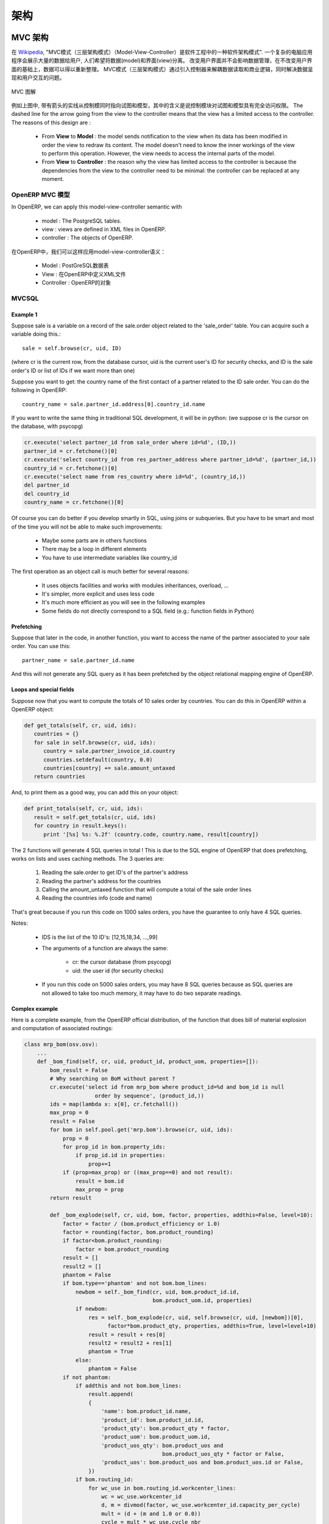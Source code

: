 .. i18n: ========================================
.. i18n: Architecture
.. i18n: ========================================
..

========================================
架构
========================================

.. i18n: MVC architecture
.. i18n: ================
..

MVC 架构
================

.. i18n: According to `Wikipedia <http://en.wikipedia.org/wiki/Model-view-controller>`_, "a Model-view-controller (MVC) is an architectural pattern used in software engineering". In complex computer applications presenting lots of data to the user, one often wishes to separate data (model) and user interface (view) concerns. Changes to the user interface does therefore not impact data management, and data can be reorganized without changing the user interface. The model-view-controller solves this problem by decoupling data access and business logic from data presentation and user interaction, by introducing an intermediate component: the controller.
..

在 `Wikipedia <http://zh.wikipedia.org/zh/MVC>`_, "MVC模式（三层架构模式）（Model-View-Controller）是软件工程中的一种软件架构模式". 一个复杂的电脑应用程序会展示大量的数据给用户, 人们希望将数据(model)和界面(view)分离。 改变用户界面并不会影响数据管理，在不改变用户界面的基础上，数据可以得以重新整理。 MVC模式（三层架构模式）通过引入控制器来解耦数据读取和商业逻辑，同时解决数据呈现和用户交互的问题。

.. i18n: .. figure::  images/MVCDiagram.png
.. i18n:    :scale: 100
.. i18n:    :align: center
.. i18n: 
.. i18n:    MVC Diagram
..

.. figure::  images/MVCDiagram.png
   :scale: 100
   :align: center

   MVC 图解

.. i18n: For example in the diagram above, the solid lines for the arrows starting from the controller and going to both the view and the model mean that the controller has a complete access to both the view and the model. The dashed line for the arrow going from the view to the controller means that the view has a limited access to the controller. The reasons of this design are :
..

例如上图中, 带有箭头的实线从控制模同时指向试图和模型，其中的含义是说控制模块对试图和模型具有完全访问权限。 The dashed line for the arrow going from the view to the controller means that the view has a limited access to the controller. The reasons of this design are :

.. i18n:     * From **View** to **Model** : the model sends notification to the view when its data has been modified in order the view to redraw its content. The model doesn't need to know the inner workings of the view to perform this operation. However, the view needs to access the internal parts of the model.
.. i18n:     * From **View** to **Controller** : the reason why the view has limited access to the controller is because the dependencies from the view to the controller need to be minimal: the controller can be replaced at any moment. 
..

    * From **View** to **Model** : the model sends notification to the view when its data has been modified in order the view to redraw its content. The model doesn't need to know the inner workings of the view to perform this operation. However, the view needs to access the internal parts of the model.
    * From **View** to **Controller** : the reason why the view has limited access to the controller is because the dependencies from the view to the controller need to be minimal: the controller can be replaced at any moment. 

.. i18n: MVC Model in OpenERP
.. i18n: --------------------
..

OpenERP MVC 模型
--------------------

.. i18n: In OpenERP, we can apply this model-view-controller semantic with
..

In OpenERP, we can apply this model-view-controller semantic with

.. i18n:     * model : The PostgreSQL tables.
.. i18n:     * view : views are defined in XML files in OpenERP.
.. i18n:     * controller : The objects of OpenERP. 
..

    * model : The PostgreSQL tables.
    * view : views are defined in XML files in OpenERP.
    * controller : The objects of OpenERP. 

在OpenERP中，我们可以这样应用model-view-controller语义：

    * Model : PostGreSQL数据表
    * View : 在OpenERP中定义XML文件 
    * Controller : OpenERP的对象

.. i18n: MVCSQL
.. i18n: ------
..

MVCSQL
------

.. i18n: Example 1
.. i18n: +++++++++
..

Example 1
+++++++++

.. i18n: Suppose sale is a variable on a record of the sale.order object related to the 'sale_order' table. You can acquire such a variable doing this.::
.. i18n: 
.. i18n:     sale = self.browse(cr, uid, ID)
..

Suppose sale is a variable on a record of the sale.order object related to the 'sale_order' table. You can acquire such a variable doing this.::

    sale = self.browse(cr, uid, ID)

.. i18n: (where cr is the current row, from the database cursor, uid is the current user's ID for security checks, and ID is the sale order's ID or list of IDs if we want more than one)
..

(where cr is the current row, from the database cursor, uid is the current user's ID for security checks, and ID is the sale order's ID or list of IDs if we want more than one)

.. i18n: Suppose you want to get: the country name of the first contact of a partner related to the ID sale order. You can do the following in OpenERP::
.. i18n: 
.. i18n:     country_name = sale.partner_id.address[0].country_id.name
..

Suppose you want to get: the country name of the first contact of a partner related to the ID sale order. You can do the following in OpenERP::

    country_name = sale.partner_id.address[0].country_id.name

.. i18n: If you want to write the same thing in traditional SQL development, it will be in python: (we suppose cr is the cursor on the database, with psycopg)
..

If you want to write the same thing in traditional SQL development, it will be in python: (we suppose cr is the cursor on the database, with psycopg)

.. i18n: .. code-block:: python
.. i18n: 
.. i18n:     cr.execute('select partner_id from sale_order where id=%d', (ID,))
.. i18n:     partner_id = cr.fetchone()[0]
.. i18n:     cr.execute('select country_id from res_partner_address where partner_id=%d', (partner_id,))
.. i18n:     country_id = cr.fetchone()[0]
.. i18n:     cr.execute('select name from res_country where id=%d', (country_id,))
.. i18n:     del partner_id
.. i18n:     del country_id
.. i18n:     country_name = cr.fetchone()[0]
..

.. code-block:: python

    cr.execute('select partner_id from sale_order where id=%d', (ID,))
    partner_id = cr.fetchone()[0]
    cr.execute('select country_id from res_partner_address where partner_id=%d', (partner_id,))
    country_id = cr.fetchone()[0]
    cr.execute('select name from res_country where id=%d', (country_id,))
    del partner_id
    del country_id
    country_name = cr.fetchone()[0]

.. i18n: Of course you can do better if you develop smartly in SQL, using joins or subqueries. But you have to be smart and most of the time you will not be able to make such improvements:
..

Of course you can do better if you develop smartly in SQL, using joins or subqueries. But you have to be smart and most of the time you will not be able to make such improvements:

.. i18n:     * Maybe some parts are in others functions
.. i18n:     * There may be a loop in different elements
.. i18n:     * You have to use intermediate variables like country_id
..

    * Maybe some parts are in others functions
    * There may be a loop in different elements
    * You have to use intermediate variables like country_id

.. i18n: The first operation as an object call is much better for several reasons:
..

The first operation as an object call is much better for several reasons:

.. i18n:     * It uses objects facilities and works with modules inheritances, overload, ...
.. i18n:     * It's simpler, more explicit and uses less code
.. i18n:     * It's much more efficient as you will see in the following examples
.. i18n:     * Some fields do not directly correspond to a SQL field (e.g.: function fields in Python)
..

    * It uses objects facilities and works with modules inheritances, overload, ...
    * It's simpler, more explicit and uses less code
    * It's much more efficient as you will see in the following examples
    * Some fields do not directly correspond to a SQL field (e.g.: function fields in Python)

.. i18n: Prefetching
.. i18n: +++++++++++
..

Prefetching
+++++++++++

.. i18n: Suppose that later in the code, in another function, you want to access the name of the partner associated to your sale order. You can use this::
.. i18n: 
.. i18n:     partner_name = sale.partner_id.name
..

Suppose that later in the code, in another function, you want to access the name of the partner associated to your sale order. You can use this::

    partner_name = sale.partner_id.name

.. i18n: And this will not generate any SQL query as it has been prefetched by the object relational mapping engine of OpenERP.
..

And this will not generate any SQL query as it has been prefetched by the object relational mapping engine of OpenERP.

.. i18n: Loops and special fields
.. i18n: ++++++++++++++++++++++++
..

Loops and special fields
++++++++++++++++++++++++

.. i18n: Suppose now that you want to compute the totals of 10 sales order by countries. You can do this in OpenERP within a OpenERP object:
..

Suppose now that you want to compute the totals of 10 sales order by countries. You can do this in OpenERP within a OpenERP object:

.. i18n: .. code-block:: python
.. i18n: 
.. i18n:     def get_totals(self, cr, uid, ids):
.. i18n:        countries = {}
.. i18n:        for sale in self.browse(cr, uid, ids):
.. i18n:           country = sale.partner_invoice_id.country
.. i18n:           countries.setdefault(country, 0.0)
.. i18n:           countries[country] += sale.amount_untaxed
.. i18n:        return countries
..

.. code-block:: python

    def get_totals(self, cr, uid, ids):
       countries = {}
       for sale in self.browse(cr, uid, ids):
          country = sale.partner_invoice_id.country
          countries.setdefault(country, 0.0)
          countries[country] += sale.amount_untaxed
       return countries

.. i18n: And, to print them as a good way, you can add this on your object:
..

And, to print them as a good way, you can add this on your object:

.. i18n: .. code-block:: python
.. i18n: 
.. i18n:     def print_totals(self, cr, uid, ids):
.. i18n:        result = self.get_totals(cr, uid, ids)
.. i18n:        for country in result.keys():
.. i18n:           print '[%s] %s: %.2f' (country.code, country.name, result[country])
..

.. code-block:: python

    def print_totals(self, cr, uid, ids):
       result = self.get_totals(cr, uid, ids)
       for country in result.keys():
          print '[%s] %s: %.2f' (country.code, country.name, result[country])

.. i18n: The 2 functions will generate 4 SQL queries in total ! This is due to the SQL engine of OpenERP that does prefetching, works on lists and uses caching methods. The 3 queries are:
..

The 2 functions will generate 4 SQL queries in total ! This is due to the SQL engine of OpenERP that does prefetching, works on lists and uses caching methods. The 3 queries are:

.. i18n:    1. Reading the sale.order to get ID's of the partner's address
.. i18n:    2. Reading the partner's address for the countries
.. i18n:    3. Calling the amount_untaxed function that will compute a total of the sale order lines
.. i18n:    4. Reading the countries info (code and name)
..

   1. Reading the sale.order to get ID's of the partner's address
   2. Reading the partner's address for the countries
   3. Calling the amount_untaxed function that will compute a total of the sale order lines
   4. Reading the countries info (code and name)

.. i18n: That's great because if you run this code on 1000 sales orders, you have the guarantee to only have 4 SQL queries.
..

That's great because if you run this code on 1000 sales orders, you have the guarantee to only have 4 SQL queries.

.. i18n: Notes:
..

Notes:

.. i18n:     * IDS is the list of the 10 ID's: [12,15,18,34, ...,99]
.. i18n:     * The arguments of a function are always the same:
.. i18n: 
.. i18n:           - cr: the cursor database (from psycopg)
.. i18n:           - uid: the user id (for security checks)
.. i18n:     * If you run this code on 5000 sales orders, you may have 8 SQL queries because as SQL queries are not allowed to take too much memory, it may have to do two separate readings.
..

    * IDS is the list of the 10 ID's: [12,15,18,34, ...,99]
    * The arguments of a function are always the same:

          - cr: the cursor database (from psycopg)
          - uid: the user id (for security checks)
    * If you run this code on 5000 sales orders, you may have 8 SQL queries because as SQL queries are not allowed to take too much memory, it may have to do two separate readings.

.. i18n: Complex example
.. i18n: +++++++++++++++
..

Complex example
+++++++++++++++

.. i18n: Here is a complete example, from the OpenERP official distribution, of the function that does bill of material explosion and computation of associated routings:
..

Here is a complete example, from the OpenERP official distribution, of the function that does bill of material explosion and computation of associated routings:

.. i18n: .. code-block:: python
.. i18n: 
.. i18n:     class mrp_bom(osv.osv):
.. i18n:         ...
.. i18n:         def _bom_find(self, cr, uid, product_id, product_uom, properties=[]):
.. i18n:             bom_result = False
.. i18n:             # Why searching on BoM without parent ?
.. i18n:             cr.execute('select id from mrp_bom where product_id=%d and bom_id is null
.. i18n:                           order by sequence', (product_id,))
.. i18n:             ids = map(lambda x: x[0], cr.fetchall())
.. i18n:             max_prop = 0
.. i18n:             result = False
.. i18n:             for bom in self.pool.get('mrp.bom').browse(cr, uid, ids):
.. i18n:                 prop = 0
.. i18n:                 for prop_id in bom.property_ids:
.. i18n:                     if prop_id.id in properties:
.. i18n:                         prop+=1
.. i18n:                 if (prop>max_prop) or ((max_prop==0) and not result):
.. i18n:                     result = bom.id
.. i18n:                     max_prop = prop
.. i18n:             return result
.. i18n: 
.. i18n:             def _bom_explode(self, cr, uid, bom, factor, properties, addthis=False, level=10):
.. i18n:                 factor = factor / (bom.product_efficiency or 1.0)
.. i18n:                 factor = rounding(factor, bom.product_rounding)
.. i18n:                 if factor<bom.product_rounding:
.. i18n:                     factor = bom.product_rounding
.. i18n:                 result = []
.. i18n:                 result2 = []
.. i18n:                 phantom = False
.. i18n:                 if bom.type=='phantom' and not bom.bom_lines:
.. i18n:                     newbom = self._bom_find(cr, uid, bom.product_id.id,
.. i18n:                                             bom.product_uom.id, properties)
.. i18n:                     if newbom:
.. i18n:                         res = self._bom_explode(cr, uid, self.browse(cr, uid, [newbom])[0],
.. i18n:                               factor*bom.product_qty, properties, addthis=True, level=level+10)
.. i18n:                         result = result + res[0]
.. i18n:                         result2 = result2 + res[1]
.. i18n:                         phantom = True
.. i18n:                     else:
.. i18n:                         phantom = False
.. i18n:                 if not phantom:
.. i18n:                     if addthis and not bom.bom_lines:
.. i18n:                         result.append(
.. i18n:                         {
.. i18n:                             'name': bom.product_id.name,
.. i18n:                             'product_id': bom.product_id.id,
.. i18n:                             'product_qty': bom.product_qty * factor,
.. i18n:                             'product_uom': bom.product_uom.id,
.. i18n:                             'product_uos_qty': bom.product_uos and 
.. i18n:                                                bom.product_uos_qty * factor or False,
.. i18n:                             'product_uos': bom.product_uos and bom.product_uos.id or False,
.. i18n:                         })
.. i18n:                     if bom.routing_id:
.. i18n:                         for wc_use in bom.routing_id.workcenter_lines:
.. i18n:                             wc = wc_use.workcenter_id
.. i18n:                             d, m = divmod(factor, wc_use.workcenter_id.capacity_per_cycle)
.. i18n:                             mult = (d + (m and 1.0 or 0.0))
.. i18n:                             cycle = mult * wc_use.cycle_nbr
.. i18n:                             result2.append({
.. i18n:                                 'name': bom.routing_id.name,
.. i18n:                                 'workcenter_id': wc.id,
.. i18n:                                 'sequence': level+(wc_use.sequence or 0),
.. i18n:                                 'cycle': cycle,
.. i18n:                                 'hour': float(wc_use.hour_nbr*mult +
.. i18n:                                               (wc.time_start+wc.time_stop+cycle*wc.time_cycle) *
.. i18n:                                                (wc.time_efficiency or 1.0)),
.. i18n:                             })
.. i18n:                     for bom2 in bom.bom_lines:
.. i18n:                          res = self._bom_explode(cr, uid, bom2, factor, properties,
.. i18n:                                                      addthis=True, level=level+10)
.. i18n:                          result = result + res[0]
.. i18n:                          result2 = result2 + res[1]
.. i18n:                 return result, result2
..

.. code-block:: python

    class mrp_bom(osv.osv):
        ...
        def _bom_find(self, cr, uid, product_id, product_uom, properties=[]):
            bom_result = False
            # Why searching on BoM without parent ?
            cr.execute('select id from mrp_bom where product_id=%d and bom_id is null
                          order by sequence', (product_id,))
            ids = map(lambda x: x[0], cr.fetchall())
            max_prop = 0
            result = False
            for bom in self.pool.get('mrp.bom').browse(cr, uid, ids):
                prop = 0
                for prop_id in bom.property_ids:
                    if prop_id.id in properties:
                        prop+=1
                if (prop>max_prop) or ((max_prop==0) and not result):
                    result = bom.id
                    max_prop = prop
            return result

            def _bom_explode(self, cr, uid, bom, factor, properties, addthis=False, level=10):
                factor = factor / (bom.product_efficiency or 1.0)
                factor = rounding(factor, bom.product_rounding)
                if factor<bom.product_rounding:
                    factor = bom.product_rounding
                result = []
                result2 = []
                phantom = False
                if bom.type=='phantom' and not bom.bom_lines:
                    newbom = self._bom_find(cr, uid, bom.product_id.id,
                                            bom.product_uom.id, properties)
                    if newbom:
                        res = self._bom_explode(cr, uid, self.browse(cr, uid, [newbom])[0],
                              factor*bom.product_qty, properties, addthis=True, level=level+10)
                        result = result + res[0]
                        result2 = result2 + res[1]
                        phantom = True
                    else:
                        phantom = False
                if not phantom:
                    if addthis and not bom.bom_lines:
                        result.append(
                        {
                            'name': bom.product_id.name,
                            'product_id': bom.product_id.id,
                            'product_qty': bom.product_qty * factor,
                            'product_uom': bom.product_uom.id,
                            'product_uos_qty': bom.product_uos and 
                                               bom.product_uos_qty * factor or False,
                            'product_uos': bom.product_uos and bom.product_uos.id or False,
                        })
                    if bom.routing_id:
                        for wc_use in bom.routing_id.workcenter_lines:
                            wc = wc_use.workcenter_id
                            d, m = divmod(factor, wc_use.workcenter_id.capacity_per_cycle)
                            mult = (d + (m and 1.0 or 0.0))
                            cycle = mult * wc_use.cycle_nbr
                            result2.append({
                                'name': bom.routing_id.name,
                                'workcenter_id': wc.id,
                                'sequence': level+(wc_use.sequence or 0),
                                'cycle': cycle,
                                'hour': float(wc_use.hour_nbr*mult +
                                              (wc.time_start+wc.time_stop+cycle*wc.time_cycle) *
                                               (wc.time_efficiency or 1.0)),
                            })
                    for bom2 in bom.bom_lines:
                         res = self._bom_explode(cr, uid, bom2, factor, properties,
                                                     addthis=True, level=level+10)
                         result = result + res[0]
                         result2 = result2 + res[1]
                return result, result2

.. i18n: Technical architecture
.. i18n: ======================
..

技术架构
======================

.. i18n: OpenERP is a `multitenant <http://en.wikipedia.org/wiki/Multitenancy>`_,
.. i18n: `three-tier architecture
.. i18n: <http://en.wikipedia.org/wiki/Multitier_architecture#Three-tier_architecture>`_.
.. i18n: The application tier itself is written as a core, multiple additional
.. i18n: modules can be installed to create a particular configuration of
.. i18n: OpenERP.
..

OpenERP is a `multitenant <http://en.wikipedia.org/wiki/Multitenancy>`_,
`three-tier architecture
<http://en.wikipedia.org/wiki/Multitier_architecture#Three-tier_architecture>`_.
The application tier itself is written as a core, multiple additional
modules can be installed to create a particular configuration of
OpenERP.

.. i18n: The core of OpenERP and its modules are written in `Python
.. i18n: <http://python.org/>`_. The functionality of a module is exposed through
.. i18n: XML-RPC (and/or NET-RPC depending on the server's configuration)[#]. Modules
.. i18n: typically make use of OpenERP's ORM to persist their data in a relational
.. i18n: database (PostgreSQL). Modules can insert data in the database during
.. i18n: installation by providing XML, CSV, or YML files.
..

The core of OpenERP and its modules are written in `Python
<http://python.org/>`_. The functionality of a module is exposed through
XML-RPC (and/or NET-RPC depending on the server's configuration)[#]. Modules
typically make use of OpenERP's ORM to persist their data in a relational
database (PostgreSQL). Modules can insert data in the database during
installation by providing XML, CSV, or YML files.

.. i18n: .. figure:: images/client_server.png
.. i18n:    :scale: 85
.. i18n:    :align: center
..

.. figure:: images/client_server.png
   :scale: 85
   :align: center

.. i18n: .. [#] JSON-RPC is planned for OpenERP v6.1.
..

.. [#] JSON-RPC is planned for OpenERP v6.1.

.. i18n: The OpenERP server
.. i18n: ------------------
..

The OpenERP server
------------------

.. i18n: OpenERP provides an application server on which specific business applications
.. i18n: can be built. It is also a complete development framework, offering a range of
.. i18n: features to write those applications. The salient features are a flexible ORM,
.. i18n: a MVC architecture, extensible data models and views, different report engines,
.. i18n: all tied together in a coherent, network-accessible framework.
..

OpenERP provides an application server on which specific business applications
can be built. It is also a complete development framework, offering a range of
features to write those applications. The salient features are a flexible ORM,
a MVC architecture, extensible data models and views, different report engines,
all tied together in a coherent, network-accessible framework.

.. i18n: From a developer perspective, the server acts both as a library which brings
.. i18n: the above benefits while hiding the low-level, nitty-gritty details, and as a
.. i18n: simple way to install, configure and run the written applications.
..

From a developer perspective, the server acts both as a library which brings
the above benefits while hiding the low-level, nitty-gritty details, and as a
simple way to install, configure and run the written applications.

.. i18n: Modules
.. i18n: -------
..

Modules
-------

.. i18n: By itself, the OpenERP server is not very useful. For any enterprise, the value
.. i18n: of OpenERP lies in its different modules. It is the role of the modules to
.. i18n: implement any business needs. The server is only the necessary machinery to run
.. i18n: the modules. A lot of modules already exist. Any official OpenERP release
.. i18n: includes about 170 of them, and hundreds of modules are available through the
.. i18n: community. Examples of modules are Account, CRM, HR, Marketing, MRP, Sale, etc.
..

By itself, the OpenERP server is not very useful. For any enterprise, the value
of OpenERP lies in its different modules. It is the role of the modules to
implement any business needs. The server is only the necessary machinery to run
the modules. A lot of modules already exist. Any official OpenERP release
includes about 170 of them, and hundreds of modules are available through the
community. Examples of modules are Account, CRM, HR, Marketing, MRP, Sale, etc.

.. i18n: A module is usually composed of data models, together with some initial data,
.. i18n: views definitions (i.e. how data from specific data models should be displayed
.. i18n: to the user), wizards (specialized screens to help the user for specific
.. i18n: interactions), workflows definitions, and reports.
..

A module is usually composed of data models, together with some initial data,
views definitions (i.e. how data from specific data models should be displayed
to the user), wizards (specialized screens to help the user for specific
interactions), workflows definitions, and reports.

.. i18n: Clients
.. i18n: -------
..

Clients
-------

.. i18n: Clients can communicate with an OpenERP server using XML-RPC. A custom, faster
.. i18n: protocol called NET-RPC is also provided but will shortly disappear, replaced
.. i18n: by JSON-RPC. XML-RPC, as JSON-RPC in the future, makes it possible to write
.. i18n: clients for OpenERP in a variety of programming languages. OpenERP S.A.
.. i18n: develops two different clients: a desktop client, written with the widely used
.. i18n: `GTK+ <http://www.gtk.org/>`_ graphical toolkit, and a web client that should
.. i18n: run in any modern web browser.
..

Clients can communicate with an OpenERP server using XML-RPC. A custom, faster
protocol called NET-RPC is also provided but will shortly disappear, replaced
by JSON-RPC. XML-RPC, as JSON-RPC in the future, makes it possible to write
clients for OpenERP in a variety of programming languages. OpenERP S.A.
develops two different clients: a desktop client, written with the widely used
`GTK+ <http://www.gtk.org/>`_ graphical toolkit, and a web client that should
run in any modern web browser.

.. i18n: As the logic of OpenERP should entirely reside on the server, the client is
.. i18n: conceptually very simple; it issues a request to the server and display the result
.. i18n: (e.g. a list of customers) in different manners (as forms, lists, calendars,
.. i18n: ...). Upon user actions, it will send modified data to the server.
..

As the logic of OpenERP should entirely reside on the server, the client is
conceptually very simple; it issues a request to the server and display the result
(e.g. a list of customers) in different manners (as forms, lists, calendars,
...). Upon user actions, it will send modified data to the server.

.. i18n: Relational database server and ORM
.. i18n: ----------------------------------
..

Relational database server and ORM
----------------------------------

.. i18n: The data tier of OpenERP is provided by a PostgreSQL relational database. While
.. i18n: direct SQL queries can be executed from OpenERP modules, most database access
.. i18n: to the relational database is done through the `Object-Relational Mapping
.. i18n: <http://en.wikipedia.org/wiki/Object-relational_mapping>`_.
..

The data tier of OpenERP is provided by a PostgreSQL relational database. While
direct SQL queries can be executed from OpenERP modules, most database access
to the relational database is done through the `Object-Relational Mapping
<http://en.wikipedia.org/wiki/Object-relational_mapping>`_.

.. i18n: The ORM is one of the salient features mentioned above. The data models are
.. i18n: described in Python and OpenERP creates the underlying database tables. All the
.. i18n: benefits of RDBMS (unique constraints, relational integrity, efficient
.. i18n: querying, ...) are used when possible and completed by Python flexibility. For
.. i18n: instance, arbitrary constraints written in Python can be added to any model.
.. i18n: Different modular extensibility mechanisms are also afforded by OpenERP[#].
..

The ORM is one of the salient features mentioned above. The data models are
described in Python and OpenERP creates the underlying database tables. All the
benefits of RDBMS (unique constraints, relational integrity, efficient
querying, ...) are used when possible and completed by Python flexibility. For
instance, arbitrary constraints written in Python can be added to any model.
Different modular extensibility mechanisms are also afforded by OpenERP[#].

.. i18n: .. [#] It is important to understand the ORM responsibility before attempting to by-pass it and access directly the underlying database via raw SQL queries.  When using the ORM, OpenERP can make sure the data remains free of any corruption.  For instance, a module can react to data creation in a particular table. This reaction can only happen if the ORM is used to create that data.
..

.. [#] It is important to understand the ORM responsibility before attempting to by-pass it and access directly the underlying database via raw SQL queries.  When using the ORM, OpenERP can make sure the data remains free of any corruption.  For instance, a module can react to data creation in a particular table. This reaction can only happen if the ORM is used to create that data.

.. i18n: Models
.. i18n: ------
..

Models
------

.. i18n: To define data models and otherwise pursue any work with the associated data,
.. i18n: OpenERP as many ORMs uses the concept of 'model'. A model is the authoritative
.. i18n: specification of how some data are structured, constrained, and manipulated. In
.. i18n: practice, a model is written as a Python class. The class encapsulates anything
.. i18n: there is to know about the model: the different fields composing the model,
.. i18n: default values to be used when creating new records, constraints, and so on. It
.. i18n: also holds the dynamic aspect of the data it controls: methods on the class can
.. i18n: be written to implement any business needs (for instance, what to do upon user
.. i18n: action, or upon workflow transitions).
..

To define data models and otherwise pursue any work with the associated data,
OpenERP as many ORMs uses the concept of 'model'. A model is the authoritative
specification of how some data are structured, constrained, and manipulated. In
practice, a model is written as a Python class. The class encapsulates anything
there is to know about the model: the different fields composing the model,
default values to be used when creating new records, constraints, and so on. It
also holds the dynamic aspect of the data it controls: methods on the class can
be written to implement any business needs (for instance, what to do upon user
action, or upon workflow transitions).

.. i18n: There are two different models. One is simply called 'model', and the second is
.. i18n: called 'transient model'. The two models provide the same capabilities with a
.. i18n: single difference: transient models are automatically cleared from the
.. i18n: database (they can be cleaned when some limit on the number of records is
.. i18n: reached, or when they are untouched for some time).
..

There are two different models. One is simply called 'model', and the second is
called 'transient model'. The two models provide the same capabilities with a
single difference: transient models are automatically cleared from the
database (they can be cleaned when some limit on the number of records is
reached, or when they are untouched for some time).

.. i18n: To describe the data model per se, OpenERP offers a range of different kind of
.. i18n: fields. There are basic fields such as integer, or text fields. There are
.. i18n: relational fields to implement one-to-many, many-to-one, and many-to-many
.. i18n: relationships. There are so-called function fields, which are dynamically
.. i18n: computed and are not necessarily available in database, and more.
..

To describe the data model per se, OpenERP offers a range of different kind of
fields. There are basic fields such as integer, or text fields. There are
relational fields to implement one-to-many, many-to-one, and many-to-many
relationships. There are so-called function fields, which are dynamically
computed and are not necessarily available in database, and more.

.. i18n: Access to data is controlled by OpenERP and configured by different mechanisms.
.. i18n: This ensures that different users can have read and/or write access to only the
.. i18n: relevant data. Access can be controlled with respect to user groups and rules
.. i18n: based on the value of the data themselves.
..

Access to data is controlled by OpenERP and configured by different mechanisms.
This ensures that different users can have read and/or write access to only the
relevant data. Access can be controlled with respect to user groups and rules
based on the value of the data themselves.

.. i18n: Modules
.. i18n: -------
..

Modules
-------

.. i18n: OpenERP supports a modular approach both from a development perspective and a
.. i18n: deployment point of view. In essence, a module groups everything related to a
.. i18n: single concern in one meaningful entity. It is comprised of models, views,
.. i18n: workflows, and wizards.
..

OpenERP supports a modular approach both from a development perspective and a
deployment point of view. In essence, a module groups everything related to a
single concern in one meaningful entity. It is comprised of models, views,
workflows, and wizards.

.. i18n: Services and WSGI
.. i18n: -----------------
..

Services and WSGI
-----------------

.. i18n: Everything in OpenERP, and models methods in particular, are exposed via the
.. i18n: network and a security layer. Access to the data model is in fact a 'service'
.. i18n: and it is possible to expose new services. For instance, a WebDAV service and a
.. i18n: FTP service are available.
..

Everything in OpenERP, and models methods in particular, are exposed via the
network and a security layer. Access to the data model is in fact a 'service'
and it is possible to expose new services. For instance, a WebDAV service and a
FTP service are available.

.. i18n: While not mandatory, the services can make use of the `WSGI
.. i18n: <http://en.wikipedia.org/wiki/Web_Server_Gateway_Interface>`_ stack.
.. i18n: WSGI is a standard solution in the Python ecosystem to write HTTP servers,
.. i18n: applications, and middleware which can be used in a mix-and-match fashion.
.. i18n: By using WSGI, it is possible to run OpenERP in any WSGI-compliant server, but
.. i18n: also to use OpenERP to host a WSGI application.
..

While not mandatory, the services can make use of the `WSGI
<http://en.wikipedia.org/wiki/Web_Server_Gateway_Interface>`_ stack.
WSGI is a standard solution in the Python ecosystem to write HTTP servers,
applications, and middleware which can be used in a mix-and-match fashion.
By using WSGI, it is possible to run OpenERP in any WSGI-compliant server, but
also to use OpenERP to host a WSGI application.

.. i18n: A striking example of this possibility is the OpenERP Web project. OpenERP Web
.. i18n: is the server-side counter part to the web clients. It is OpenERP Web which
.. i18n: provides the web pages to the browser and manages web sessions. OpenERP Web is
.. i18n: a WSGI-compliant application. As such, it can be run as a stand-alone HTTP
.. i18n: server or embedded inside OpenERP.
..

A striking example of this possibility is the OpenERP Web project. OpenERP Web
is the server-side counter part to the web clients. It is OpenERP Web which
provides the web pages to the browser and manages web sessions. OpenERP Web is
a WSGI-compliant application. As such, it can be run as a stand-alone HTTP
server or embedded inside OpenERP.

.. i18n: XML-RPC, JSON-RPC
.. i18n: -----------------
..

XML-RPC, JSON-RPC
-----------------

.. i18n: The access to the models makes also use of the WSGI stack. This can be done
.. i18n: using the XML-RPC protocol, and JSON-RPC will be added soon.
..

The access to the models makes also use of the WSGI stack. This can be done
using the XML-RPC protocol, and JSON-RPC will be added soon.

.. i18n: Explanation of modules:
..

Explanation of modules:

.. i18n: **Server - Base distribution**
..

**Server - Base distribution**

.. i18n: We use a distributed communication mechanism inside the OpenERP server. Our engine supports most commonly distributed patterns: request/reply, publish/subscribe, monitoring, triggers/callback, ...
..

We use a distributed communication mechanism inside the OpenERP server. Our engine supports most commonly distributed patterns: request/reply, publish/subscribe, monitoring, triggers/callback, ...

.. i18n: Different business objects can be in different computers or the same objects can be on multiple computers to perform load-balancing.
..

Different business objects can be in different computers or the same objects can be on multiple computers to perform load-balancing.

.. i18n: **Server - Object Relational Mapping (ORM)**
..

**Server - Object Relational Mapping (ORM)**

.. i18n: This layer provides additional object functionality on top of PostgreSQL:
..

This layer provides additional object functionality on top of PostgreSQL:

.. i18n:     * Consistency: powerful validity checks,
.. i18n:     * Work with objects (methods, references, ...)
.. i18n:     * Row-level security (per user/group/role)
.. i18n:     * Complex actions on a group of resources
.. i18n:     * Inheritance 
..

    * Consistency: powerful validity checks,
    * Work with objects (methods, references, ...)
    * Row-level security (per user/group/role)
    * Complex actions on a group of resources
    * Inheritance 

.. i18n: **Server - Web-Services**
..

**Server - Web-Services**

.. i18n: The web-service module offer a common interface for all web-services
..

The web-service module offer a common interface for all web-services

.. i18n:     * SOAP
.. i18n:     * XML-RPC
.. i18n:     * NET-RPC 
..

    * SOAP
    * XML-RPC
    * NET-RPC 

.. i18n: Business objects can also be accessed via the distributed object mechanism. They can all be modified via the client interface with contextual views.
..

Business objects can also be accessed via the distributed object mechanism. They can all be modified via the client interface with contextual views.

.. i18n: **Server - Workflow Engine**
..

**Server - Workflow Engine**

.. i18n: Workflows are graphs represented by business objects that describe the dynamics of the company. Workflows are also used to track processes that evolve over time.
..

Workflows are graphs represented by business objects that describe the dynamics of the company. Workflows are also used to track processes that evolve over time.

.. i18n: An example of workflow used in OpenERP:
..

An example of workflow used in OpenERP:

.. i18n: A sales order generates an invoice and a shipping order
..

A sales order generates an invoice and a shipping order

.. i18n: **Server - Report Engine**
..

**Server - Report Engine**

.. i18n: Reports in OpenERP can be rendered in different ways:
..

Reports in OpenERP can be rendered in different ways:

.. i18n:     * Custom reports: those reports can be directly created via the client interface, no programming required. Those reports are represented by business objects (ir.report.custom)
.. i18n:     * High quality personalized reports using openreport: no programming required but you have to write 2 small XML files:
.. i18n: 
.. i18n:           - a template which indicates the data you plan to report
.. i18n:           - an XSL:RML stylesheet 
.. i18n:     * Hard coded reports
.. i18n:     * OpenOffice Writer templates 
..

    * Custom reports: those reports can be directly created via the client interface, no programming required. Those reports are represented by business objects (ir.report.custom)
    * High quality personalized reports using openreport: no programming required but you have to write 2 small XML files:

          - a template which indicates the data you plan to report
          - an XSL:RML stylesheet 
    * Hard coded reports
    * OpenOffice Writer templates 

.. i18n: Nearly all reports are produced in PDF.
..

Nearly all reports are produced in PDF.

.. i18n: **Server - Business Objects**
..

**Server - Business Objects**

.. i18n: Almost everything is a business object in OpenERP, they describe all data of the program (workflows, invoices, users, customized reports, ...). Business objects are described using the ORM module. They are persistent and can have multiple views (described by the user or automatically calculated).
..

Almost everything is a business object in OpenERP, they describe all data of the program (workflows, invoices, users, customized reports, ...). Business objects are described using the ORM module. They are persistent and can have multiple views (described by the user or automatically calculated).

.. i18n: Business objects are structured in the /module directory.
..

Business objects are structured in the /module directory.

.. i18n: **Client - Wizards**
..

**Client - Wizards**

.. i18n: Wizards are graphs of actions/windows that the user can perform during a session.
..

Wizards are graphs of actions/windows that the user can perform during a session.

.. i18n: **Client - Widgets**
..

**Client - Widgets**

.. i18n: Widgets are probably, although the origin of the term seems to be very difficult to trace, "WIndow gaDGETS" in the IT world, which mean they are gadgets before anything, which implement elementary features through a portable visual tool.
..

Widgets are probably, although the origin of the term seems to be very difficult to trace, "WIndow gaDGETS" in the IT world, which mean they are gadgets before anything, which implement elementary features through a portable visual tool.

.. i18n: All common widgets are supported:
..

All common widgets are supported:

.. i18n:     * entries
.. i18n:     * textboxes
.. i18n:     * floating point numbers
.. i18n:     * dates (with calendar)
.. i18n:     * checkboxes
.. i18n:     * ... 
..

    * entries
    * textboxes
    * floating point numbers
    * dates (with calendar)
    * checkboxes
    * ... 

.. i18n: And also all special widgets:
..

And also all special widgets:

.. i18n:     * buttons that call actions
.. i18n:     * references widgets
.. i18n: 
.. i18n:           - one2one
.. i18n: 
.. i18n:           - many2one
.. i18n: 
.. i18n:           - many2many
.. i18n: 
.. i18n:           - one2many in list
.. i18n: 
.. i18n:           - ... 
..

    * buttons that call actions
    * references widgets

          - one2one

          - many2one

          - many2many

          - one2many in list

          - ... 

.. i18n: Widget have different appearances in different views. For example, the date widget in the search dialog represents two normal dates for a range of date (from...to...).
..

Widget have different appearances in different views. For example, the date widget in the search dialog represents two normal dates for a range of date (from...to...).

.. i18n: Some widgets may have different representations depending on the context. For example, the one2many widget can be represented as a form with multiple pages or a multi-columns list.
..

Some widgets may have different representations depending on the context. For example, the one2many widget can be represented as a form with multiple pages or a multi-columns list.

.. i18n: Events on the widgets module are processed with a callback mechanism. A callback mechanism is a process whereby an element defines the type of events he can handle and which methods should be called when this event is triggered. Once the event is triggered, the system knows that the event is bound to a specific method, and calls that method back. Hence callback. 
..

Events on the widgets module are processed with a callback mechanism. A callback mechanism is a process whereby an element defines the type of events he can handle and which methods should be called when this event is triggered. Once the event is triggered, the system knows that the event is bound to a specific method, and calls that method back. Hence callback. 

.. i18n: Module Integrations
.. i18n: ===================
..

模块集成
===================

.. i18n: The are many different modules available for OpenERP and suited for different business models. Nearly all of these are optional (except ModulesAdminBase), making it easy to customize OpenERP to serve specific business needs. All the modules are in a directory named addons/ on the server. You simply need to copy or delete a module directory in order to either install or delete the module on the OpenERP platform.
..

The are many different modules available for OpenERP and suited for different business models. Nearly all of these are optional (except ModulesAdminBase), making it easy to customize OpenERP to serve specific business needs. All the modules are in a directory named addons/ on the server. You simply need to copy or delete a module directory in order to either install or delete the module on the OpenERP platform.

.. i18n: Some modules depend on other modules. See the file addons/module/__openerp__.py for more information on the dependencies.
..

Some modules depend on other modules. See the file addons/module/__openerp__.py for more information on the dependencies.

.. i18n: Here is an example of __openerp__.py:
..

Here is an example of __openerp__.py:

.. i18n: .. code-block:: python
.. i18n: 
.. i18n: 	{
.. i18n: 	    "name" : "Open TERP Accounting",
.. i18n: 	    "version" : "1.0",
.. i18n: 	    "author" : "Bob Gates - Not So Tiny",
.. i18n: 	    "website" : "http://www.openerp.com/",
.. i18n: 	    "category" : "Generic Modules/Others",
.. i18n: 	    "depends" : ["base"],
.. i18n: 	    "description" : """A
.. i18n: 	    Multiline
.. i18n: 	    Description
.. i18n: 	    """,
.. i18n: 	    "init_xml" : ["account_workflow.xml", "account_data.xml", "account_demo.xml"],
.. i18n: 	    "demo_xml" : ["account_demo.xml"],
.. i18n: 	    "update_xml" : ["account_view.xml", "account_report.xml", "account_wizard.xml"],
.. i18n: 	    "active": False,
.. i18n: 	    "installable": True
.. i18n: 	}
..

.. code-block:: python

	{
	    "name" : "Open TERP Accounting",
	    "version" : "1.0",
	    "author" : "Bob Gates - Not So Tiny",
	    "website" : "http://www.openerp.com/",
	    "category" : "Generic Modules/Others",
	    "depends" : ["base"],
	    "description" : """A
	    Multiline
	    Description
	    """,
	    "init_xml" : ["account_workflow.xml", "account_data.xml", "account_demo.xml"],
	    "demo_xml" : ["account_demo.xml"],
	    "update_xml" : ["account_view.xml", "account_report.xml", "account_wizard.xml"],
	    "active": False,
	    "installable": True
	}

.. i18n: When initializing a module, the files in the init_xml list are evaluated in turn and then the files in the update_xml list are evaluated. When updating a module, only the files from the **update_xml** list are evaluated. 
..

When initializing a module, the files in the init_xml list are evaluated in turn and then the files in the update_xml list are evaluated. When updating a module, only the files from the **update_xml** list are evaluated. 

.. i18n: Inheritance
.. i18n: ===========
..

继承
===========

.. i18n: Traditional Inheritance
.. i18n: -----------------------
..

传统的继承
-----------------------

.. i18n: Introduction
.. i18n: ++++++++++++
..

介绍
++++++++++++

.. i18n: Objects may be inherited in some custom or specific modules. It is better to inherit an object to add/modify some fields.
..

Objects may be inherited in some custom or specific modules. It is better to inherit an object to add/modify some fields.

.. i18n: It is done with::
.. i18n: 
.. i18n:         _inherit='object.name'
.. i18n:         
.. i18n: Extension of an object
.. i18n: ++++++++++++++++++++++
..

It is done with::

        _inherit='object.name'
        
对象的扩展
++++++++++++++++++++++

.. i18n: There are two possible ways to do this kind of inheritance. Both ways result in a new class of data, which holds parent fields and behaviour as well as additional fields and behaviour, but they differ in heavy programatical consequences. 
..

There are two possible ways to do this kind of inheritance. Both ways result in a new class of data, which holds parent fields and behaviour as well as additional fields and behaviour, but they differ in heavy programatical consequences. 

.. i18n: While Example 1 creates a new subclass "custom_material" that may be "seen" or "used" by any view or tree which handles "network.material", this will not be the case for Example 2. 
..

While Example 1 creates a new subclass "custom_material" that may be "seen" or "used" by any view or tree which handles "network.material", this will not be the case for Example 2. 

.. i18n: This is due to the table (other.material) the new subclass is operating on, which will never be recognized by previous "network.material" views or trees.
..

This is due to the table (other.material) the new subclass is operating on, which will never be recognized by previous "network.material" views or trees.

.. i18n: Example 1::
.. i18n: 
.. i18n:         class custom_material(osv.osv):
.. i18n: 	        _name = 'network.material'
.. i18n: 	        _inherit = 'network.material'
.. i18n: 	        _columns = {
.. i18n: 		        'manuf_warranty': fields.boolean('Manufacturer warranty?'),
.. i18n: 	        }
.. i18n: 	        _defaults = {
.. i18n: 		        'manuf_warranty': lambda *a: False,
.. i18n:                }
.. i18n:         custom_material()
..

Example 1::

        class custom_material(osv.osv):
	        _name = 'network.material'
	        _inherit = 'network.material'
	        _columns = {
		        'manuf_warranty': fields.boolean('Manufacturer warranty?'),
	        }
	        _defaults = {
		        'manuf_warranty': lambda *a: False,
               }
        custom_material()

.. i18n: .. tip:: Notice
.. i18n:         
.. i18n:         _name == _inherit
..

.. tip:: Notice
        
        _name == _inherit

.. i18n: In this example, the 'custom_material' will add a new field 'manuf_warranty' to the object 'network.material'. New instances of this class will be visible by views or trees operating on the superclasses table 'network.material'.
..

In this example, the 'custom_material' will add a new field 'manuf_warranty' to the object 'network.material'. New instances of this class will be visible by views or trees operating on the superclasses table 'network.material'.

.. i18n: This inheritancy is usually called "class inheritance" in Object oriented design. The child inherits data (fields) and behavior (functions) of his parent.
..

This inheritancy is usually called "class inheritance" in Object oriented design. The child inherits data (fields) and behavior (functions) of his parent.

.. i18n: Example 2::
.. i18n: 
.. i18n:         class other_material(osv.osv):
.. i18n: 	        _name = 'other.material'
.. i18n: 	        _inherit = 'network.material'
.. i18n: 	        _columns = {
.. i18n: 		        'manuf_warranty': fields.boolean('Manufacturer warranty?'),
.. i18n: 	        }
.. i18n: 	        _defaults = {
.. i18n: 		        'manuf_warranty': lambda *a: False,
.. i18n:                }
.. i18n:         other_material()
..

Example 2::

        class other_material(osv.osv):
	        _name = 'other.material'
	        _inherit = 'network.material'
	        _columns = {
		        'manuf_warranty': fields.boolean('Manufacturer warranty?'),
	        }
	        _defaults = {
		        'manuf_warranty': lambda *a: False,
               }
        other_material()

.. i18n: .. tip:: Notice
.. i18n: 
.. i18n:         _name != _inherit
..

.. tip:: Notice

        _name != _inherit

.. i18n: In this example, the 'other_material' will hold all fields specified by 'network.material' and it will additionally hold a new field 'manuf_warranty'. All those fields will be part of the table 'other.material'. New instances of this class will therefore never been seen by views or trees operating on the superclasses table 'network.material'.
..

In this example, the 'other_material' will hold all fields specified by 'network.material' and it will additionally hold a new field 'manuf_warranty'. All those fields will be part of the table 'other.material'. New instances of this class will therefore never been seen by views or trees operating on the superclasses table 'network.material'.

.. i18n: This type of inheritancy is known as "inheritance by prototyping" (e.g. Javascript), because the newly created subclass "copies" all fields from the specified superclass (prototype). The child inherits data (fields) and behavior (functions) of his parent. 
..

This type of inheritancy is known as "inheritance by prototyping" (e.g. Javascript), because the newly created subclass "copies" all fields from the specified superclass (prototype). The child inherits data (fields) and behavior (functions) of his parent. 

.. i18n: Inheritance by Delegation
.. i18n: -------------------------
..

Inheritance by Delegation
-------------------------

.. i18n:  **Syntax :**::
.. i18n: 
.. i18n: 	 class tiny_object(osv.osv)
.. i18n: 	     _name = 'tiny.object'
.. i18n: 	     _table = 'tiny_object'
.. i18n: 	     _inherits = { 'tiny.object_a' : 'name_col_a', 'tiny.object_b' : 'name_col_b',
.. i18n:                         ..., 'tiny.object_n' : 'name_col_n' }
.. i18n: 	     (...)    
..

 **Syntax :**::

	 class tiny_object(osv.osv)
	     _name = 'tiny.object'
	     _table = 'tiny_object'
	     _inherits = { 'tiny.object_a' : 'name_col_a', 'tiny.object_b' : 'name_col_b',
                        ..., 'tiny.object_n' : 'name_col_n' }
	     (...)    

.. i18n: The object 'tiny.object' inherits from all the columns and all the methods from the n objects 'tiny.object_a', ..., 'tiny.object_n'.
..

The object 'tiny.object' inherits from all the columns and all the methods from the n objects 'tiny.object_a', ..., 'tiny.object_n'.

.. i18n: To inherit from multiple tables, the technique consists in adding one column to the table tiny_object per inherited object. This column will store a foreign key (an id from another table). The values *'name_col_a' 'name_col_b' ... 'name_col_n'* are of type string and determine the title of the columns in which the foreign keys from 'tiny.object_a', ..., 'tiny.object_n' are stored.
..

To inherit from multiple tables, the technique consists in adding one column to the table tiny_object per inherited object. This column will store a foreign key (an id from another table). The values *'name_col_a' 'name_col_b' ... 'name_col_n'* are of type string and determine the title of the columns in which the foreign keys from 'tiny.object_a', ..., 'tiny.object_n' are stored.

.. i18n: This inheritance mechanism is usually called " *instance inheritance* "  or  " *value inheritance* ". A resource (instance) has the VALUES of its parents. 
..

This inheritance mechanism is usually called " *instance inheritance* "  or  " *value inheritance* ". A resource (instance) has the VALUES of its parents. 
